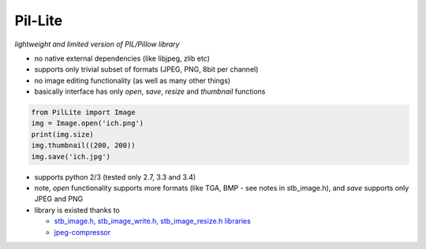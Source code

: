 Pil-Lite
=========

*lightweight and limited version of PIL/Pillow library*

* no native external dependencies (like libjpeg, zlib etc)
* supports only trivial subset of formats (JPEG, PNG, 8bit per channel)
* no image editing functionality (as well as many other things)
* basically interface has only *open*, *save*, *resize* and *thumbnail* functions

.. code:: python

    from PilLite import Image
    img = Image.open('ich.png')
    print(img.size)
    img.thumbnail((200, 200))
    img.save('ich.jpg')


* supports python 2/3 (tested only 2.7, 3.3 and 3.4)
* note, *open* functionality supports more formats (like TGA, BMP - see notes in stb_image.h), and *save* supports only JPEG and PNG
* library is existed thanks to

  * `stb_image.h, stb_image_write.h, stb_image_resize.h libraries <https://github.com/nothings/stb>`_
  * `jpeg-compressor <https://code.google.com/p/jpeg-compressor>`_

.. image:: https://travis-ci.org/alexa-infra/pil-lite.svg
   :target: https://travis-ci.org/alexa-infra/pil-lite
   :alt: Travis CI build status
